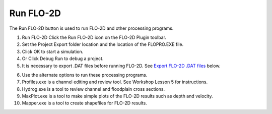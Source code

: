 Run FLO-2D
==========

The Run FLO-2D button is used to run FLO-2D and other processing programs.

.. image:: ../img/Run-Flo2d/Run002.png
  

.. image:: ../img/Run-Flo2d/Run003.png
  

1. Run FLO-2D Click
   the Run FLO-2D icon on the FLO-2D Plugin toolbar.

2. Set the Project
   Export folder location and the location of the FLOPRO.EXE file.

3. Click OK
   to start a simulation.

4. Or Click
   Debug Run to debug a project.

5. It is necessary to export .DAT files before running FLO-2D.
   See `Export FLO-2D .DAT files <#_Export_FLO-2D_*.DAT>`__ below.

.. image:: ../img/Run-Flo2d/Run004.png
  

6.  Use the
    alternate options to run these processing programs.

7.  Profiles.exe is a channel editing and review tool.
    See Workshop Lesson 5 for instructions.

8.  Hydrog.exe
    is a tool to review channel and floodplain cross sections.

9.  MaxPlot.exe
    is a tool to make simple plots of the FLO-2D results such as depth and velocity.

10. Mapper.exe
    is a tool to create shapefiles for FLO-2D results.

.. image:: ../img/Run-Flo2d/Run005.png

